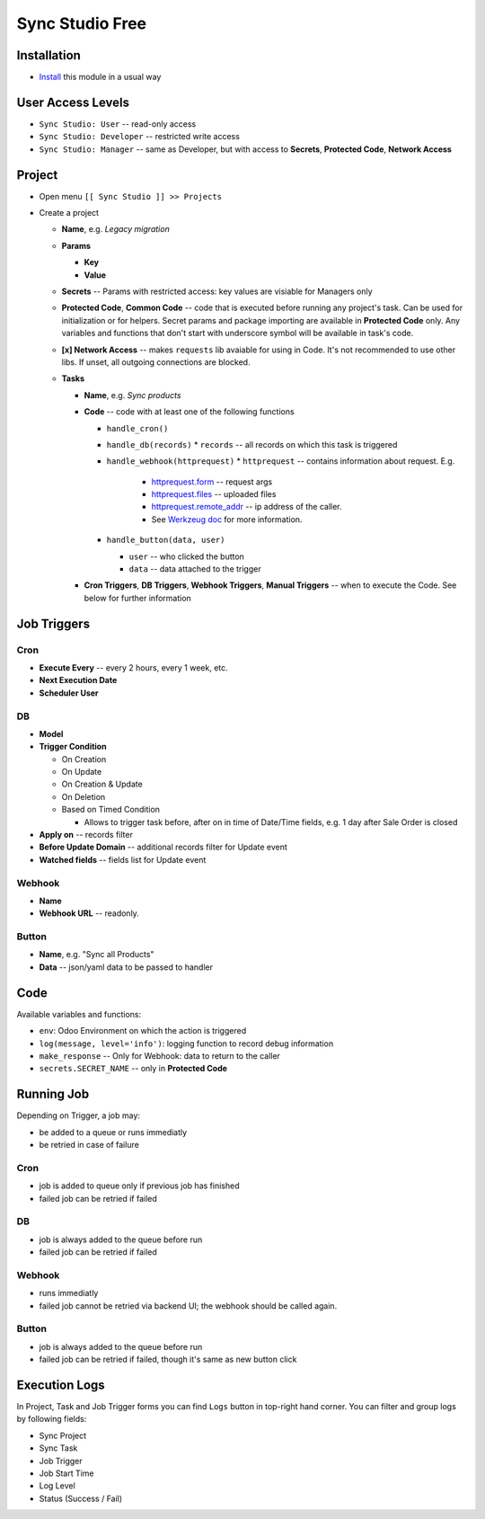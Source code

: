 ==================
 Sync Studio Free
==================

Installation
============

* `Install <https://odoo-development.readthedocs.io/en/latest/odoo/usage/install-module.html>`__ this module in a usual way

User Access Levels
==================

* ``Sync Studio: User`` -- read-only access
* ``Sync Studio: Developer`` -- restricted write access
* ``Sync Studio: Manager`` -- same as Developer, but with access to **Secrets**, **Protected Code**, **Network Access**

Project
=======

* Open menu ``[[ Sync Studio ]] >> Projects``
* Create a project

  * **Name**, e.g. *Legacy migration*
  * **Params**

    * **Key**
    * **Value**
  * **Secrets** -- Params with restricted access: key values are visiable for Managers only
  * **Protected Code**, **Common Code** -- code that is executed before running any
    project's task. Can be used for initialization or for helpers. Secret params
    and package importing are available in **Protected Code** only. Any variables
    and functions that don't start with underscore symbol will be available in
    task's code.
  * **[x] Network Access** -- makes ``requests`` lib avaiable for using in Code.
    It's not recommended to use other libs. If unset, all outgoing connections are blocked.
  * **Tasks**

    * **Name**, e.g. *Sync products*
    * **Code** -- code with at least one of the following functions

      * ``handle_cron()``
      * ``handle_db(records)``
        * ``records`` -- all records on which this task is triggered
      * ``handle_webhook(httprequest)``
        * ``httprequest`` -- contains information about request. E.g.
          * `httprequest.form <https://werkzeug.palletsprojects.com/en/1.0.x/wrappers/#werkzeug.wrappers.BaseRequest.form>`__ -- request args
          * `httprequest.files <https://werkzeug.palletsprojects.com/en/1.0.x/wrappers/#werkzeug.wrappers.BaseRequest.files>`__ -- uploaded files
          * `httprequest.remote_addr <https://werkzeug.palletsprojects.com/en/1.0.x/wrappers/#werkzeug.wrappers.BaseRequest.remote_addr>`__ -- ip address of the caller.
          * See `Werkzeug doc
            <https://werkzeug.palletsprojects.com/en/1.0.x/wrappers/#werkzeug.wrappers.BaseRequest>`__
            for more information.
      * ``handle_button(data, user)``

        * ``user`` -- who clicked the button
        * ``data`` -- data attached to the trigger

    * **Cron Triggers**, **DB Triggers**, **Webhook Triggers**, **Manual
      Triggers** -- when to execute the Code. See below for further information

Job Triggers
============

Cron
----

* **Execute Every** -- every 2 hours, every 1 week, etc.
* **Next Execution Date**
* **Scheduler User**

DB
--

* **Model**
* **Trigger Condition**

  * On Creation
  * On Update
  * On Creation & Update
  * On Deletion
  * Based on Timed Condition

    * Allows to trigger task before, after on in time of Date/Time fields, e.g.
      1 day after Sale Order is closed

* **Apply on** -- records filter
* **Before Update Domain** -- additional records filter for Update event
* **Watched fields** -- fields list for Update event

Webhook
-------

* **Name**
* **Webhook URL** -- readonly.

Button
------

* **Name**, e.g. "Sync all Products"
* **Data** -- json/yaml data to be passed to handler

Code
====

Available variables and functions:

* ``env``: Odoo Environment on which the action is triggered
* ``log(message, level='info')``: logging function to record debug information
* ``make_response`` -- Only for Webhook: data to return to the caller
* ``secrets.SECRET_NAME`` -- only in **Protected Code**

Running Job
===========

Depending on Trigger, a job may:

* be added to a queue or runs immediatly
* be retried in case of failure

Cron
----

* job is added to queue only if previous job has finished
* failed job can be retried if failed

DB
--

* job is always added to the queue before run
* failed job can be retried if failed

Webhook
-------

* runs immediatly
* failed job cannot be retried via backend UI; the webhook should be called again.

Button
------

* job is always added to the queue before run
* failed job can be retried if failed, though it's same as new button click

Execution Logs
==============

In Project, Task and Job Trigger forms you can find ``Logs`` button in top-right
hand corner. You can filter and group logs by following fields:

* Sync Project
* Sync Task
* Job Trigger
* Job Start Time
* Log Level
* Status (Success / Fail)

